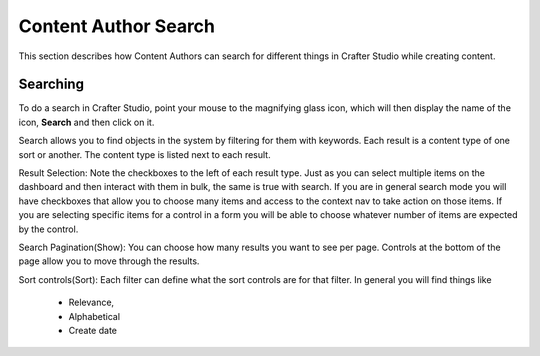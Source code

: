 .. index:: Content Author Search

..  _content_authors_search:

=====================
Content Author Search
=====================

This section describes how Content Authors can search for different things in Crafter Studio while creating content.

---------
Searching
---------

.. image:: /_static/images/page/page-toolbar-search.png
    :width: 50 %
    :align: center
    :alt: Content Author - Search

To do a search in Crafter Studio, point your mouse to the magnifying glass icon, which will then display the name of the icon, **Search** and then click on it.

.. image:: /_static/images/page/page-search.png
    :width: 95 %    
    :align: center
    :alt: Content Author - Page Search

Search allows you to find objects in the system by filtering for them with keywords.  Each result is a content type of one sort or another.  The content type is listed next to each result.

Result Selection: Note the checkboxes to the left of each result type.  Just as you can select multiple items on the dashboard and then interact with them in bulk, the same is true with search.  If you are in general search mode you will have checkboxes that allow you to choose many items and access to the context nav to take action on those items.  If you are selecting specific items for a control in a form you will be able to choose whatever number of items are expected by the control.

Search Pagination(Show):  You can choose how many results you want to see per page.  Controls at the bottom of the page allow you to move through the results.

Sort controls(Sort):  Each filter can define what the sort controls are for that filter.  In general you will find things like

    * Relevance,

    * Alphabetical

    * Create date

